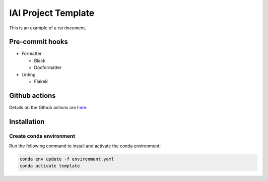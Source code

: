 IAI Project Template
====================

This is an example of a rst document.

Pre-commit hooks
----------------

* Formatter

  - Black
  - Docformatter

* Linting

  - Flake8

Github actions
--------------

Details on the Github actions are `here <https://github.com/iai-group/guidelines/blob/main/github/Actions.md>`_.

Installation
------------

Create conda environment
^^^^^^^^^^^^^^^^^^^^^^^^

Run the following command to install and activate the conda environment:

.. code-block:: shell

    conda env update -f environment.yaml
    conda activate template


